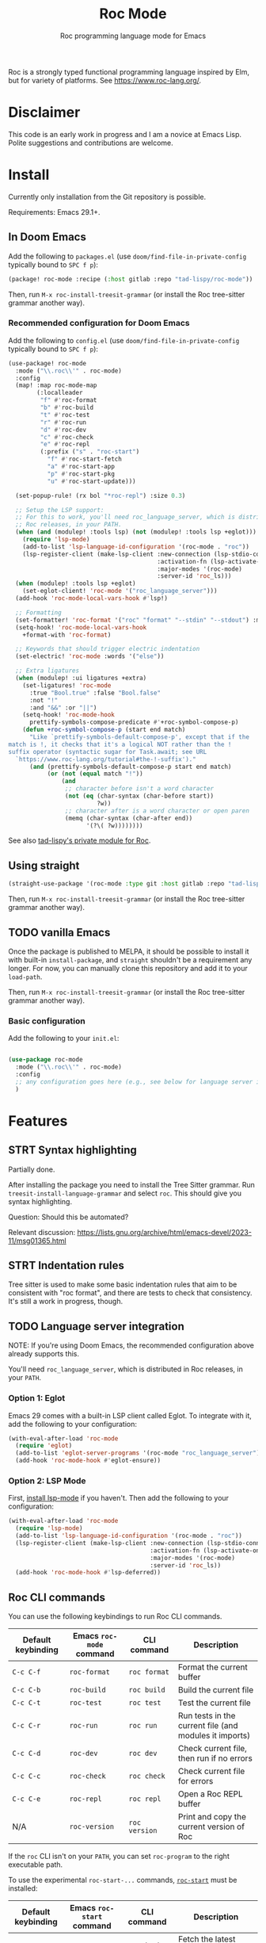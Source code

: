 #+title: Roc Mode
#+subtitle: Roc programming language mode for Emacs

Roc is a strongly typed functional programming language inspired by Elm, but for variety of platforms. See [[https://www.roc-lang.org/][https://www.roc-lang.org/]].

* Disclaimer

This code is an early work in progress and I am a novice at Emacs Lisp. Polite suggestions and contributions are welcome.

* Install

Currently only installation from the Git repository is possible.

Requirements: Emacs 29.1+.

** In Doom Emacs

Add the following to ~packages.el~ (use ~doom/find-file-in-private-config~ typically bound to ~SPC f p~):

#+begin_src emacs-lisp :noeval
(package! roc-mode :recipe (:host gitlab :repo "tad-lispy/roc-mode"))
#+end_src

Then, run ~M-x roc-install-treesit-grammar~ (or install the Roc tree-sitter grammar another way).

*** Recommended configuration for Doom Emacs

Add the following to ~config.el~ (use ~doom/find-file-in-private-config~ typically bound to ~SPC f p~):

#+begin_src emacs-lisp :noeval
(use-package! roc-mode
  :mode ("\\.roc\\'" . roc-mode)
  :config
  (map! :map roc-mode-map
        (:localleader
         "f" #'roc-format
         "b" #'roc-build
         "t" #'roc-test
         "r" #'roc-run
         "d" #'roc-dev
         "c" #'roc-check
         "e" #'roc-repl
         (:prefix ("s" . "roc-start")
           "f" #'roc-start-fetch
           "a" #'roc-start-app
           "p" #'roc-start-pkg
           "u" #'roc-start-update)))

  (set-popup-rule! (rx bol "*roc-repl") :size 0.3)

  ;; Setup the LSP support:
  ;; For this to work, you'll need roc_language_server, which is distributed in
  ;; Roc releases, in your PATH.
  (when (and (modulep! :tools lsp) (not (modulep! :tools lsp +eglot)))
    (require 'lsp-mode)
    (add-to-list 'lsp-language-id-configuration '(roc-mode . "roc"))
    (lsp-register-client (make-lsp-client :new-connection (lsp-stdio-connection "roc_language_server")
                                          :activation-fn (lsp-activate-on "roc")
                                          :major-modes '(roc-mode)
                                          :server-id 'roc_ls)))
  (when (modulep! :tools lsp +eglot)
    (set-eglot-client! 'roc-mode '("roc_language_server")))
  (add-hook 'roc-mode-local-vars-hook #'lsp!)

  ;; Formatting
  (set-formatter! 'roc-format '("roc" "format" "--stdin" "--stdout") :modes '(roc-mode))
  (setq-hook! 'roc-mode-local-vars-hook
    +format-with 'roc-format)

  ;; Keywords that should trigger electric indentation
  (set-electric! 'roc-mode :words '("else"))

  ;; Extra ligatures
  (when (modulep! :ui ligatures +extra)
    (set-ligatures! 'roc-mode
      :true "Bool.true" :false "Bool.false"
      :not "!"
      :and "&&" :or "||")
    (setq-hook! 'roc-mode-hook
      prettify-symbols-compose-predicate #'+roc-symbol-compose-p)
    (defun +roc-symbol-compose-p (start end match)
      "Like `prettify-symbols-default-compose-p', except that if the
match is !, it checks that it's a logical NOT rather than the !
suffix operator (syntactic sugar for Task.await; see URL
  `https://www.roc-lang.org/tutorial#the-!-suffix')."
      (and (prettify-symbols-default-compose-p start end match)
           (or (not (equal match "!"))
               (and
                ;; character before isn't a word character
                (not (eq (char-syntax (char-before start))
                         ?w))
                ;; character after is a word character or open paren
                (memq (char-syntax (char-after end))
                      '(?\( ?w))))))))
#+end_src

See also [[https://gitlab.com/tad-lispy/nixos-configuration/-/tree/main/doom-emacs/modules/lang/roc][tad-lispy's private module for Roc]].

** Using straight

#+begin_src emacs-lisp
(straight-use-package '(roc-mode :type git :host gitlab :repo "tad-lispy/roc-mode"))
#+end_src

Then, run ~M-x roc-install-treesit-grammar~ (or install the Roc tree-sitter grammar another way).

** TODO vanilla Emacs

Once the package is published to MELPA, it should be possible to install it with built-in ~install-package~, and ~straight~ shouldn't be a requirement any longer. For now, you can manually clone this repository and add it to your ~load-path~.

Then, run ~M-x roc-install-treesit-grammar~ (or install the Roc tree-sitter grammar another way).

*** Basic configuration

Add the following to your ~init.el~:

#+begin_src emacs-lisp :noeval

(use-package roc-mode
  :mode ("\\.roc\\'" . roc-mode)
  :config
  ;; any configuration goes here (e.g., see below for language server integration)...
  )
#+end_src

* Features

** STRT Syntax highlighting

Partially done.

After installing the package you need to install the Tree Sitter grammar. Run ~treesit-install-language-grammar~ and select ~roc~. This should give you syntax highlighting.

Question: Should this be automated?

Relevant discussion: https://lists.gnu.org/archive/html/emacs-devel/2023-11/msg01365.html

** STRT Indentation rules

Tree sitter is used to make some basic indentation rules that aim to be consistent with "roc format", and there are tests to check that consistency. It's still a work in progress, though.

** TODO Language server integration

NOTE: If you're using Doom Emacs, the recommended configuration above already supports this.

You'll need ~roc_language_server~, which is distributed in Roc releases, in your ~PATH~.

*** Option 1: Eglot

Emacs 29 comes with a built-in LSP client called Eglot. To integrate with it, add the following to your configuration:

#+begin_src emacs-lisp :noeval
(with-eval-after-load 'roc-mode
  (require 'eglot)
  (add-to-list 'eglot-server-programs '(roc-mode "roc_language_server"))
  (add-hook 'roc-mode-hook #'eglot-ensure))
#+end_src

*** Option 2: LSP Mode

First, [[https://emacs-lsp.github.io/lsp-mode/page/installation/][install lsp-mode]] if you haven't. Then add the following to your configuration:

#+begin_src emacs-lisp :noeval
(with-eval-after-load 'roc-mode
  (require 'lsp-mode)
  (add-to-list 'lsp-language-id-configuration '(roc-mode . "roc"))
  (lsp-register-client (make-lsp-client :new-connection (lsp-stdio-connection "roc_ls")
                                        :activation-fn (lsp-activate-on "roc")
                                        :major-modes '(roc-mode)
                                        :server-id 'roc_ls))
  (add-hook 'roc-mode-hook #'lsp-deferred))
#+end_src

** Roc CLI commands

You can use the following keybindings to run Roc CLI commands.

| Default keybinding | Emacs ~roc-mode~ command | CLI command   | Description                                            |
|--------------------+--------------------------+---------------+--------------------------------------------------------|
| ~C-c C-f~          | ~roc-format~             | ~roc format~  | Format the current buffer                              |
| ~C-c C-b~          | ~roc-build~              | ~roc build~   | Build the current file                                 |
| ~C-c C-t~          | ~roc-test~               | ~roc test~    | Test the current file                                  |
| ~C-c C-r~          | ~roc-run~                | ~roc run~     | Run tests in the current file (and modules it imports) |
| ~C-c C-d~          | ~roc-dev~                | ~roc dev~     | Check current file, then run if no errors              |
| ~C-c C-c~          | ~roc-check~              | ~roc check~   | Check current file for errors                          |
| ~C-c C-e~          | ~roc-repl~               | ~roc repl~    | Open a Roc REPL buffer                                 |
| N/A                | ~roc-version~            | ~roc version~ | Print and copy the current version of Roc              |

If the ~roc~ CLI isn't on your ~PATH~, you can set ~roc-program~ to the right executable path.

To use the experimental ~roc-start-...~ commands, [[https://github.com/imclerran/roc-start][~roc-start~]] must be installed:

| Default keybinding | Emacs ~roc-start~ command | CLI command              | Description                                             |
|--------------------+---------------------------+--------------------------+---------------------------------------------------------|
| ~C-c C-s C-f~      | ~roc-start-fetch~         | ~roc-start update -k -f~ | Fetch the latest packages and platforms for ~roc-start~ |
| ~C-c C-s C-a~      | ~roc-start-app~           | ~roc-start app~          | Start a new Roc app with ~roc-start~                    |
| ~C-c C-s C-p~      | ~roc-start-pkg~           | ~roc-start repl~         | Start a new Roc package with ~roc-start~                |
| ~C-c C-s C-u~      | ~roc-start-update~        | ~roc-start update~       | Update all dependencies using ~roc-start~               |

** Navigation

Commands like ~beginning-of-defun~ (~C-M-a~ by default), ~end-of-defun~ (~C-M-e~), and ~mark-defun~ (~C-M-h~) are supported.
In Doom Emacs, that also means you can use the ~f~ text object (e.g., use ~d i f~ to delete the current function).

[[https://www.gnu.org/software/emacs/manual/html_node/emacs/Imenu.html][imenu]] (~M-g i~) is also supported.

Tree-sitter-based code folding is supported using the [[https://www.gnu.org/software/emacs/manual/html_node/emacs/Hideshow.html][Hideshow minor mode]].

* License

GPLv3

